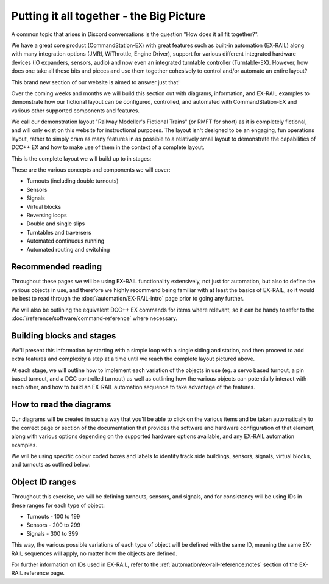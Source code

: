 ******************************************
Putting it all together - the Big Picture
******************************************

A common topic that arises in Discord conversations is the question "How does it all fit together?".

We have a great core product (CommandStation-EX) with great features such as built-in automation (EX-RAIL) along with many integration options (JMRI, WiThrottle, Engine Driver), support for various different integrated hardware devices (IO expanders, sensors, audio) and now even an integrated turntable controller (Turntable-EX). However, how does one take all these bits and pieces and use them together cohesively to control and/or automate an entire layout?

This brand new section of our website is aimed to answer just that!

Over the coming weeks and months we will build this section out with diagrams, information, and EX-RAIL examples to demonstrate how our fictional layout can be configured, controlled, and automated with CommandStation-EX and various other supported components and features.

We call our demonstration layout "Railway Modeller's Fictional Trains" (or RMFT for short) as it is completely fictional, and will only exist on this website for instructional purposes. The layout isn't designed to be an engaging, fun operations layout, rather to simply cram as many features in as possible to a relatively small layout to demonstrate the capabilities of DCC++ EX and how to make use of them in the context of a complete layout.

This is the complete layout we will build up to in stages:

.. image:: ../_static/images/big-picture/rmft-complete.png
  :alt: RMFT Complete
  :class: responsive-image

These are the various concepts and components we will cover:

* Turnouts (including double turnouts)
* Sensors
* Signals
* Virtual blocks
* Reversing loops
* Double and single slips
* Turntables and traversers
* Automated continuous running
* Automated routing and switching

Recommended reading
====================

Throughout these pages we will be using EX-RAIL functionality extensively, not just for automation, but also to define the various objects in use, and therefore we highly recommend being familiar with at least the basics of EX-RAIL, so it would be best to read through the :doc:`/automation/EX-RAIL-intro` page prior to going any further.

We will also be outlining the equivalent DCC++ EX commands for items where relevant, so it can be handy to refer to the :doc:`/reference/software/command-reference` where necessary.

Building blocks and stages
===========================

We'll present this information by starting with a simple loop with a single siding and station, and then proceed to add extra features and complexity a step at a time until we reach the complete layout pictured above.

At each stage, we will outline how to implement each variation of the objects in use (eg. a servo based turnout, a pin based turnout, and a DCC controlled turnout) as well as outlining how the various objects can potentially interact with each other, and how to build an EX-RAIL automation sequence to take advantage of the features.

How to read the diagrams
=========================

Our diagrams will be created in such a way that you'll be able to click on the various items and be taken automatically to the correct page or section of the documentation that provides the software and hardware configuration of that element, along with various options depending on the supported hardware options available, and any EX-RAIL automation examples.

We will be using specific colour coded boxes and labels to identify track side buildings, sensors, signals, virtual blocks, and turnouts as outlined below:

.. raw:: html
  :file: ../_static/images/big-picture/rmft-legend.drawio.svg

Object ID ranges
=================

Throughout this exercise, we will be defining turnouts, sensors, and signals, and for consistency will be using IDs in these ranges for each type of object:

* Turnouts - 100 to 199
* Sensors - 200 to 299
* Signals - 300 to 399

This way, the various possible variations of each type of object will be defined with the same ID, meaning the same EX-RAIL sequences will apply, no matter how the objects are defined.

For further information on IDs used in EX-RAIL, refer to the :ref:`automation/ex-rail-reference:notes` section of the EX-RAIL reference page.
